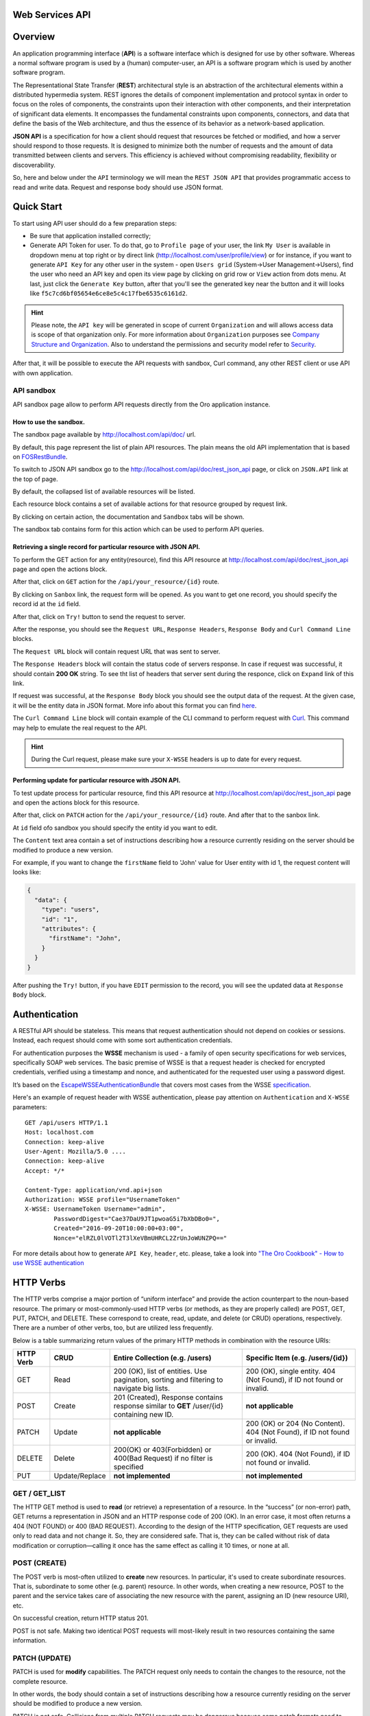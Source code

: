 Web Services API
================

Overview
========

An application programming interface (**API**) is a software interface which is designed for use by other software.
Whereas a normal software program is used by a (human) computer-user, an API is a software program which is used by
another software program.

The Representational State Transfer (**REST**) architectural style is an abstraction of the architectural elements
within a distributed hypermedia system. REST ignores the details of component implementation and protocol syntax in
order to focus on the roles of components, the constraints upon their interaction with other components, and their
interpretation of significant data elements. It encompasses the fundamental constraints upon components, connectors,
and data that define the basis of the Web architecture, and thus the essence of its behavior as a network-based
application.

**JSON API** is a specification for how a client should request that resources be fetched or modified, and how a server
should respond to those requests. It is designed to minimize both the number of requests and the amount of data
transmitted between clients and servers. This efficiency is achieved without compromising readability, flexibility or
discoverability.

So, here and below under the ``API`` terminology we will mean the ``REST JSON API`` that provides programmatic access
to read and write data. Request and response body should use JSON format.

Quick Start
===========

To start using API user should do a few preparation steps:

-  Be sure that application installed correctly;
-  Generate API Token for user. To do that, go to ``Profile page`` of your user, the link ``My User`` is available in
   dropdown menu at top right or by direct link (http://localhost.com/user/profile/view) or for instance, if you want
   to generate ``API Key`` for any other user in the system - open ``Users grid`` (System->User Management->Users), find
   the user who need an API key and open its view page by clicking on grid row or ``View`` action from dots menu.
   At last, just click the ``Generate Key`` button, after that you'll see the generated key near the button and it will
   looks like ``f5c7cd6bf05654e6ce8e5c4c17fbe6535c6161d2``.

.. hint::

    Please note, the ``API key`` will be generated in scope of current ``Organization`` and will allows access data
    is scope of that organization only. For more information about ``Organization`` purposes see `Company Structure and
    Organization </user-guide/intro-company-structure-org-selector>`__.
    Also to understand the permissions and security model refer to `Security </book/security>`__.

After that, it will be possible to execute the API requests with sandbox, Curl command, any other REST client or use
API with own application.

API sandbox
-----------

API sandbox page allow to perform API requests directly from the Oro application instance.

How to use the sandbox.
~~~~~~~~~~~~~~~~~~~~~~~

The sandbox page available by http://localhost.com/api/doc/ url.

By default, this page represent the list of plain API resources. The plain means the old API implementation that is
based on `FOSRestBundle <http://symfony.com/doc/current/bundles/FOSRestBundle/index.html>`__.

To switch to JSON API sandbox go to the http://localhost.com/api/doc/rest\_json\_api page, or click on ``JSON.API``
link at the top of page.

By default, the collapsed list of available resources will be listed.

Each resource block contains a set of available actions for that resource grouped by request link.

By clicking on certain action, the documentation and ``Sandbox`` tabs will be shown.

The sandbox tab contains form for this action which can be used to perform API queries.

Retrieving a single record for particular resource with JSON API.
~~~~~~~~~~~~~~~~~~~~~~~~~~~~~~~~~~~~~~~~~~~~~~~~~~~~~~~~~~~~~~~~~

To perform the GET action for any entity(resource), find this API resource at
http://localhost.com/api/doc/rest\_json\_api page and open the actions block.

After that, click on ``GET`` action for the ``/api/your_resource/{id}`` route.

By clicking on ``Sanbox`` link, the request form will be opened.
As you want to get one record, you should specify the record id at the ``id`` field.

After that, click on ``Try!`` button to send the request to server.

After the response, you should see the ``Request URL``, ``Response Headers``, ``Response Body``
and ``Curl Command Line`` blocks.

The ``Request URL`` block will contain request URL that was sent to server.

The ``Response Headers`` block will contain the status code of servers response. In case if request was successful,
it should contain **200 OK** string.
To see tht list of headers that server sent during the responce, click on ``Expand`` link of this link.

If request was successful, at the ``Response Body`` block you should see the output data of the request. At the given
case, it will be the entity data in JSON format. More info about this format you can
find `here <http://jsonapi.org/format/>`__.

The ``Curl Command Line`` block will contain example of the CLI command to perform request
with `Curl <https://curl.haxx.se/>`__.
This command may help  to emulate the real request to the API.

.. hint::

    During the Curl request, please make sure your ``X-WSSE`` headers is up to date for every request.

Performing update for particular resource with JSON API.
~~~~~~~~~~~~~~~~~~~~~~~~~~~~~~~~~~~~~~~~~~~~~~~~~~~~~~~~

To test update process for particular resource, find this API resource at http://localhost.com/api/doc/rest\_json\_api
page and open the actions block for this resource.

After that, click on ``PATCH`` action for the ``/api/your_resource/{id}`` route. And after that to the sanbox link.

At ``id`` field ofo sandbox you should specify the entity id you want to edit.

The ``Content`` text area contain a set of instructions describing how a resource currently residing on the server
should be modified to produce a new version.

For example, if you want to change the ``firstName`` field to 'John' value for User entity with id 1, the request
content will looks like:

.. code-block:: json

    {
      "data": {
        "type": "users",
        "id": "1",
        "attributes": {
          "firstName": "John",
        }
      }
    }

After pushing the ``Try!`` button, if you have ``EDIT`` permission to the record, you will see the updated data at
``Response Body`` block.

Authentication
==============

A RESTful API should be stateless. This means that request authentication should not depend on cookies or sessions.
Instead, each request should come with some sort authentication credentials.

For authentication purposes the **WSSE** mechanism is used - a family of open security specifications for web services,
specifically SOAP web services. The basic premise of WSSE is that a request header is checked for encrypted credentials,
verified using a timestamp and nonce, and authenticated for the requested user using a password digest.

It’s based on the `EscapeWSSEAuthenticationBundle <https://github.com/escapestudios/EscapeWSSEAuthenticationBundle>`__
that covers most cases from the
WSSE `specification <http://docs.oasis-open.org/wss/2004/01/oasis-200401-wss-soap-message-security-1.0.pdf>`__.

Here's an example of request header with WSSE authentication, please pay attention on ``Authentication`` and ``X-WSSE``
parameters:

::

    GET /api/users HTTP/1.1
    Host: localhost.com
    Connection: keep-alive
    User-Agent: Mozilla/5.0 ....
    Connection: keep-alive
    Accept: */*

    Content-Type: application/vnd.api+json
    Authorization: WSSE profile="UsernameToken"
    X-WSSE: UsernameToken Username="admin",
            PasswordDigest="Cae37DaU9JT1pwoaG5i7bXbDBo0=",
            Created="2016-09-20T10:00:00+03:00",
            Nonce="elRZL0lVOTl2T3lXeVBmUHRCL2ZrUnJoWUNZPQ=="

For more details about how to generate ``API Key``, ``header``, etc. please, take a look into `"The Oro Cookbook" -
How to use WSSE authentication </cookbook/how-to-use-wsse-authentication>`__

HTTP Verbs
==========

The HTTP verbs comprise a major portion of “uniform interface” and provide the action counterpart to the noun-based
resource. The primary or most-commonly-used HTTP verbs (or methods, as they are properly called) are POST, GET, PUT,
PATCH, and DELETE. These correspond to create, read, update, and delete (or CRUD) operations, respectively. There are a
number of other verbs, too, but are utilized less frequently.

Below is a table summarizing return values of the primary HTTP methods in combination with the resource URIs:

+-------------+----------------+-----------------------------------------+---------------------------------------------+
| HTTP Verb   | CRUD           | Entire Collection (e.g. /users)         |         Specific Item (e.g. /users/{id})    |
+=============+================+=========================================+=============================================+
| GET         | Read           | 200 (OK), list of entities.             | 200 (OK), single entity.                    |
|             |                | Use pagination, sorting and filtering   | 404 (Not Found), if ID not found or invalid.|
|             |                | to navigate big lists.                  |                                             |
+-------------+----------------+-----------------------------------------+---------------------------------------------+
| POST        | Create         | 201 (Created), Response contains        | **not applicable**                          |
|             |                | response similar to **GET** /user/{id}  |                                             |
|             |                | containing new ID.                      |                                             |
+-------------+----------------+-----------------------------------------+---------------------------------------------+
| PATCH       | Update         | **not applicable**                      | 200 (OK) or 204 (No Content).               |
|             |                |                                         | 404 (Not Found), if ID not found or invalid.|
+-------------+----------------+-----------------------------------------+---------------------------------------------+
| DELETE      | Delete         | 200(OK) or 403(Forbidden) or            | 200 (OK). 404 (Not Found),                  |
|             |                | 400(Bad Request) if no filter           | if ID not found or invalid.                 |
|             |                | is specified                            |                                             |
+-------------+----------------+-----------------------------------------+---------------------------------------------+
| PUT         | Update/Replace | **not implemented**                     | **not implemented**                         |
+-------------+----------------+-----------------------------------------+---------------------------------------------+

GET / GET\_LIST
---------------

The HTTP GET method is used to **read** (or retrieve) a representation of a resource. In the “success” (or non-error)
path, GET returns a representation in JSON and an HTTP response code of 200 (OK). In an error case, it most often
returns a 404 (NOT FOUND) or 400 (BAD REQUEST). According to the design of the HTTP specification, GET requests are
used only to read data and not change it. So, they are considered safe. That is, they can be called without risk of
data modification or corruption—calling it once has the same effect as calling it 10 times, or none at all.

POST (CREATE)
-------------

The POST verb is most-often utilized to **create** new resources. In particular, it's used to create subordinate
resources. That is, subordinate to some other (e.g. parent) resource. In other words, when creating a new resource,
POST to the parent and the service takes care of associating the new resource with the parent, assigning an
ID (new resource URI), etc.

On successful creation, return HTTP status 201.

POST is not safe. Making two identical POST requests will most-likely result in two resources containing the same
information.

PATCH (UPDATE)
--------------

PATCH is used for **modify** capabilities. The PATCH request only needs to contain the changes to the resource,
not the complete resource.

In other words, the body should contain a set of instructions describing how a resource currently residing on the
server should be modified to produce a new version.

PATCH is not safe. Collisions from multiple PATCH requests may be dangerous because some patch formats need to operate
from a known base-point or else they will corrupt the resource. Clients using this kind of patch application should use
a conditional request such that the request will fail if the resource has been updated since the client last accessed
the resource.

DELETE / DELETE\_LIST
---------------------

DELETE is pretty easy to understand. It is used to **delete** a resource identified by a filters or *Id*.

On successful deletion, returns HTTP status 204 (No Content) with no response body.

If you DELETE a resource, it's removed. Repeatedly calling DELETE on that resource will often return a 404 (NOT FOUND)
since it was already removed and therefore is no longer findable.

HTTP Headers
============

As already mentioned above, to successfully perform API request it is important to provide correct ``Content-Type``
and ``Authentication``, e.g.

::

    Content-Type: application/vnd.api+json
    Authorization: WSSE profile="UsernameToken"
    X-WSSE: UsernameToken Username="....",PasswordDigest="....", Created="...", Nonce="...."

Also, by providing additional requests header parameters it is possible to retrieve additional information like total
number of records per certain resource while ``GET_LIST`` request or total number of affected records while
``DELETE_LIST`` request. For such purposes the ``X-Include``\ request header can be used.

The following table describes all existing keys for X-Include header.

+----------------+-----------------+---------------------------+-------------------------------------------------------+
| Request Type   | X-Include key   | Response Header           | Description                                           |
+================+=================+===========================+=======================================================+
| GET\_LIST      | totalCount      | X-Include-Total-Count     | Returns the total number of entities.                 |
+----------------+-----------------+---------------------------+-------------------------------------------------------+
| DELETE\_LIST   | totalCount      | X-Include-Total-Count     | Returns the total number of entities.                 |
+----------------+-----------------+---------------------------+-------------------------------------------------------+
| DELETE\_LIST   | deletedCount    | X-Include-Deleted-Count   | Returns the number of deleted entities.               |
+----------------+-----------------+---------------------------+-------------------------------------------------------+

Header examples:

**Request total count of resource records**:

::

    GET /api/users HTTP/1.1

    Content-Type: application/vnd.api+json
    Accept: application/vnd.api+json
    Authorization: ....
    ....
    X-Include: totalCount

**Response**:

::

    HTTP/1.1 200 OK
    Date: Fri, 23 Sep 2016 12:27:05 GMT
    Server: Apache/2.4.18 (Unix) PHP/5.5.38

    X-Include-Total-Count: 49

    Content-Length: 585
    Keep-Alive: timeout=5, max=100
    Connection: Keep-Alive
    Content-Type: application/vnd.api+json

**Request total number of deleted records of the resource**:

::

    DELETE /api/users HTTP/1.1

    Content-Type: application/vnd.api+json
    Accept: application/vnd.api+json
    Authorization: ....
    ....
    X-Include: deletedCount

**Request query string contains e.g. filter that specify conditions for deletion operation (will be described below)**:

::

    DELETE /api/users?filter[id]=21,22 HTTP/1.1

    Content-Type: application/vnd.api+json
    Accept: application/vnd.api+json
    Authorization: ....

**Response**:

::

    HTTP/1.1 204 No Content
    Date: Fri, 23 Sep 2016 12:38:47 GMT
    Server: Apache/2.4.18 (Unix) PHP/5.5.38

    X-Include-Deleted-Count: 2

    Content-Length: 0
    Keep-Alive: timeout=5, max=100
    Connection: Keep-Alive
    Content-Type: text/html

Response status codes and errors
================================

In case of success request the response Status Code could be:

-  ``200 OK`` - Response to a successful GET, PATCH or DELETE.
-  ``201 Created`` - Response to a POST that results in a creation. Will
   be combined with a JSON in body that contains newly created entity (similar to regular GET request).
-  ``204 No Content`` - Response to a successful request that won't be returning a body (like a DELETE request)

For example:

-  **request**

   ::

       GET /api/users/1 HTTP/1.1

-  **response**

   ::

       Request URL: http://localhost.com/api/users/1
       Request Method: GET
       Status Code: 200 OK
       Remote Address: 127.0.0.1:80

In case of error the Status Code in response will indicate the type of
an error that occurred, the most frequent of them:

-  ``400 Bad Request`` - The request is malformed, such as if the body of the request contains misformatted JSON.
-  ``401 Unauthorized`` - When no or invalid authentication details are provided. Also can be useful to trigger an
   auth popup if the API is used from a browser.
-  ``403 Forbidden`` - When authentication succeeded but authenticated user doesn't have access to the resource.
-  ``404 Not Found`` - When a non-existent resource is requested.
-  ``500 Internal Server Error`` - The server encountered an unexpected
   condition which prevented it from fulfilling the request.

For example:

-  **request**

   ::

       GET /api/users/999 HTTP/1.1

-  **response**

   ::

       Request URL: http://localhost.com/api/users/1
       Request Method: GET
       Status Code: 404 Not Found
       Remote Address: 127.0.0.1:80

Just like an HTML error page shows a useful error message to a visitor, an API will provide a useful error message in
a known consumable format. The representation of an error looks the same as the representation of any resource, just
with its own set of fields.

.. code-block:: json

    {
      "errors": [
        {
          "status": "404",
          "title": "not found http exception",
          "detail": "An entity with the requested identifier does not exist."
        }
      ]
    }

Schema
======

All API access is over HTTP(S), it depends on server configuration.
And accessed from the **http(s)://localhost.com/api/[resource\_name]** All data is sent and received as JSON.

**Typical request** can be performed via ``curl`` or via UI (sandbox):

::

    curl -X "GET" -H "Content-Type: application/vnd.api+json"
         -H "Authorization: WSSE profile='UsernameToken'"
         -H "X-WSSE: UsernameToken Username='admin',
             PasswordDigest='D5AjIiPf7edQX2EX8hLwtB3XhQY=',
             Created='2016-09-19T20:00:00+03:00',
             Nonce='N2hlMDc3TGcrVU53bGprNlQ0YXliLy9PSEFNPQ=='"
    http://localhost.com/api/users/1

Please note, to simplify request examples representation in document, the short format will be used, e.g.:

::

    GET /api/users/1 HTTP/1.1
    Host: localhost.com
    Content-Type: application/vnd.api+json
    Authorization: WSSE profile='UsernameToken'
    X-WSSE: UsernameToken Username='...', PasswordDigest='...', Created='...', Nonce='...'

**Typical response header**:

::

    HTTP/1.1 200 OK
    Server: Apache/2.4.18 (Unix) PHP/5.5.38
    Date: Mon, 19 Sep 2016 17:52:34 GMT
    Content-Type: application/vnd.api+json
    Connection: keep-alive
    Status: 200 OK
    Content-Length: 5279
    Cache-Control: max-age=0, no-store

**Typical response body**:

.. code-block:: json

    { "data": {
        "type": "users",
        "id": "1",
        "attributes": {
            "title": null,
            ....
            "email": "admin@local.com",
            "firstName": "John",
            "enabled": true,
            "lastLogin": "2016-09-19T11:01:31Z",
            ....
        },
        "relationships": {
            ....
            "owner": { "data": { "type": "businessunits", "id": "1"} },
            "businessUnits": { "data": [ { "type": "businessunits", "id": "1" } ] },
            ....
        }
    }}

Blank fields are included as ``null`` instead of being omitted.

Attributes or subresources that is restricted are included as ``null`` as well.

All timestamps are returned in ISO 8601 format: ``YYYY-MM-DDTHH:MM:SSZ``

Most common resource(s) fields
------------------------------

+---------------+------------------+-------------------------------------------------------------------------------------------+
| Name          | Type             | Description                                                                               |
+===============+==================+===========================================================================================+
| id            | 'integer'        | The unique identifier of an resource. In most cases it's integer, but in                  |
|               |                  | depending on resource data model it can be string or contain multiple columns             |
+---------------+------------------+-------------------------------------------------------------------------------------------+
| createdAt     | 'datetime'       | The date and time of resource record creation.                                            |
+---------------+------------------+-------------------------------------------------------------------------------------------+
| updatedAt     | 'datetime'       | The date and time of the last update of the resource record.                              |
+---------------+------------------+-------------------------------------------------------------------------------------------+
| owner         | 'user' or        | An Owner record represents the ownership capabilities of the record. In other words,      |
|               |                  | in dependant on owner type the different permissions may be applied then accessing        |
|               | 'businessUnit'   | the data. For more details see                                                            |
|               | or 'organization'| `Access and Permissions Management </user-guide/user-management-roles>`__.                |
+---------------+------------------+-------------------------------------------------------------------------------------------+
| organization  | organization     | An Organization record represents a real enterprise, business, firm, company or another   |
|               |                  | organization, to which the users belong. For more details about ``organization`` field    |
|               |                  | purposes see                                                                              |
|               |                  | `Company Structure and Organization </user-guide/intro-company-structure-org-selector>`__ |
+---------------+------------------+-------------------------------------------------------------------------------------------+


Typical contacting activities fields
------------------------------------

The terminology "contacting activity" describes regular activity, but such activity can represent some sort of
communication process and can have direction (incoming or outgoing).
For example: "Call" and "Email", each of them can act from client or from manager, so if client send email or call to
manager - it will be incoming activity, and if manager send email or call to client - it will be outgoing activity.
This data may help to build forecast reports based on contacting activities.

And the table below describes fields that will be available for resources that supports such contacting activities
like "Call", "Email", etc.

+------------------------+------------+--------------------------------------------------------------------------------+
| Name                   | Type       | Description                                                                    |
+========================+============+================================================================================+
| lastContactedDate      | datetime   | The data and time of the last contact activity for the resource record         |
+------------------------+------------+--------------------------------------------------------------------------------+
| lastContactedDateIn    | datetime   | The data and time of the last incoming contact activity for the resource record|
+------------------------+------------+--------------------------------------------------------------------------------+
| lastContactedDateOut   | datetime   | The data and time of the last outgoing contact activity for the resource record|
+------------------------+------------+--------------------------------------------------------------------------------+
| timesContacted         | integer    | Total number of contact activities for resource record                         |
+------------------------+------------+--------------------------------------------------------------------------------+
| timesContactedIn       | integer    | Total number of incoming contact activities for resource record                |
+------------------------+------------+--------------------------------------------------------------------------------+
| timesContactedOut      | integer    | Total number of outgoing contact activities for resource record                |
+------------------------+------------+--------------------------------------------------------------------------------+

FILTERS
=======

When searching for a list of API resource, some fields can be used for filtering. Those filters are listed in the API
reference, under the filters section of every resource. To filter, perform a GET request and put your filters as
parameters of the ``Query String``.

For instance, the following request will list all ``users`` resource for the organization ``1``.

::

    GET /api/users?filter[organization]=1 HTTP/1.1

Just like a field, a filter declares a data type and only takes specific values in input.

In case of ``string`` value will be passed as value for ``integer`` type filter, the error will occur, e.g.:

::

    GET /api/users?filter[id]=aaa HTTP/1.1

    { "errors": [{
      "status": "500",
      "title": "unexpected value exception",
      "detail": "Expected integer value. Given \"aaa\"."
    }] }

In case of unknown, mistyped or unsupported filter, e.g.:

::

    GET /api/users?filter[unknown]=aaa HTTP/1.1

    { "errors": [{
      "status": "400",
      "title": "filter constraint",
      "detail": "Filter \"filter[unknown]\" is not supported.",
      "source": {
        "parameter": "filter[unknown]"
      }
    }] }



The API allows to use several types of filters. The filter types is briefly described in the table below.

+-------------+------------------------------+-------------------------------------------------------------------------+
| Filter Type | Usage Example                | Description                                                             |
+=============+==============================+=========================================================================+
| fields      | fields[owner]=id,name        | Used for limiting the response data to only specified fields.           |
|             |                              | Depends on ``include`` filter in case if filter is applied to relation. |
+-------------+------------------------------+-------------------------------------------------------------------------+
| filter      | filter[id]=1                 | Used for filtering the response data by specific values of specific     |
|             | filter[id]=5,7               | field. Can accept additional operators like ``/<``, ``/>``, etc.        |
|             | filter[id]>8&filter[name]=a  | Also filter may accept several values, in such case they will be        |
|             |                              | perceived as ``OR``, e.g. id == 5 OR id == 7 (2nd example). And in case |
|             |                              | of several filters in request, all of them will be perceived as ``AND``,|
|             |                              | e.g. id > 8 AND name == 'a' (3rd example).                              |
+-------------+------------------------------+-------------------------------------------------------------------------+
| include     | include=[owner,organization] | Used for inclusion into response the related resources data.            |
+-------------+------------------------------+-------------------------------------------------------------------------+
| page        | page[size]=10&page[number]=1 | Used for pagination purposes.                                           |
+-------------+------------------------------+-------------------------------------------------------------------------+
| sort        | sort=id                      | Used for data sorting. By default ``ASC`` sorting. To perform ``DESC``  |
|             | sort=id,-name                | sorting specify ``/-`` before field name as shown in example.           |
+-------------+------------------------------+-------------------------------------------------------------------------+


``Fields`` filters
------------------

All objects are composed of fields. They all have an identifier id (unique in the given class of objects) plus some
other fields defined in the Data API Reference. Some fields are publicly readable, some other are not and need the user
to have extended permissions to be granted.

To request more specific fields, use the ``fields`` filter parameter with the list of fields you need in the response.
We are urging you to always use fields to only request the fields you will use in your application.

For instance, to select the ``username`` and the ``email`` fields of the ``users`` resource, perform a GET request:

::

    GET api/users?fields[users]=username,email HTTP/1.1

    Content-Type: application/vnd.api+json
    Accept: application/vnd.api+json
    ...

.. code-block:: json

    {
      "data": [
        {
          "type": "users",
          "id": "1",
          "attributes": {
            "username": "admin",
            "email": "admin@local.com"
          }
        },
        {
          "type": "users",
          "id": "2",
          "attributes": {
            "username": "sale",
            "email": "sale@example.com"
          }
        }
      ]
    }

Data filters (``filter``)
-------------------------

Depending on the type of the ``filter`` certain operators will be allowed. For example, for ``integer`` filter types it
is allowed to use six types - **=**, **!=**, **<**, **<=**, **>**, **>=**, for ``string`` filter type - only **=**,
**!=**. The more details about certain resource and its available filters can be retrieved from ``API sandbox`` page in
``Documentation`` section for certain action.

+----------+-----------------------+-------------+---------------------------------------------------------------------+
| Operator | Description           | URL Encoded | Request Example                                                     |
+==========+=======================+=============+=====================================================================+
| **=**    | Equality              | %3D         | GET /api/users?filter[id]=1 HTTP/1.1                                |
+----------+-----------------------+-------------+---------------------------------------------------------------------+
| **!=**   | Inequality            | %21%3D      | GET /api/users?filter[id]!=2 HTTP/1.1                               |
+----------+-----------------------+-------------+---------------------------------------------------------------------+
| **<**    | Less than             | %3C         | GET /api/users?filter[id]<3 HTTP/1.1                                |
+----------+-----------------------+-------------+---------------------------------------------------------------------+
| **<=**   | Less than or equal    | %3C%3D      | GET /api/users?filter[id]<=4 HTTP/1.1                               |
+----------+-----------------------+-------------+---------------------------------------------------------------------+
| **>**    | Greater than          | %3E         | GET /api/users?filter[id]>5 HTTP/1.1                                |
+----------+-----------------------+-------------+---------------------------------------------------------------------+
| **>=**   | Greater than or equal | %3E%3D      | GET /api/users?filter[id]>=6 HTTP/1.1                               |
+----------+-----------------------+-------------+---------------------------------------------------------------------+

Request example:

::
    GET /api/users?filter[id]>5$page[number]=1&page[size]=2&fields[users]=username,email HTTP/1.1

    Content-Type: application/vnd.api+json
    Accept: application/vnd.api+json
    ...

Response data example:

.. code-block:: json

    {
      "data": [
        {
          "type": "users",
          "id": "6",
          "attributes": {
            "username": "jimmy.henderson_c4261",
            "email": "jimmy.henderson_c428e@example.com"
          }
        },
        {
          "type": "users",
          "id": "7",
          "attributes": {
            "username": "gene.cardenas_c760d",
            "email": "gene.cardenas_c7620@yahoo.com"
          }
        }
      ]
    }

``Include`` filter
------------------

As mentioned above, the ``include`` filter allows to extend the response data with the information of related resource.
It is usually used to reduce the number of requests to the server or in other words to retrieve all necessary data
in single request.
All included resources will be represented in ``included`` section of the response.

.. hint::

    Please note, in case of using ``fields`` filter for main resource (``users`` in our case), it must contain
    the field(s) used in ``include`` filter.

**Request example (inclusion of ``roles`` relation with ``fields`` filter)**:

::

    GET api/users?fields[users]=username,email,roles&include=roles&page[number]=1&page[size]=1 HTTP/1.1

    Content-Type: application/vnd.api+json
    Accept: application/vnd.api+json
    ...

**Response data example**:

.. code-block:: json

    {
      "data": [
        {
          "type": "users",
          "id": "1",
          "attributes": {
            "username": "admin",
            "email": "admin@local.com"
          },
          "relationships": {
            "roles": {
              "data": [
                {
                  "type": "userroles",
                  "id": "3"
                }
              ]
            }
          }
        }
      ],
      "included": [
        {
          "type": "userroles",
          "id": "3",
          "attributes": {
            "extend_description": null,
            "role": "ROLE_ADMINISTRATOR",
            "label": "Administrator"
          },
          "relationships": {
            "organization": {
              "data": null
            }
          }
        }
      ]
    }

Also, it is possible to limit fields that will be returned from relation. For such purposes the ``fields`` filter
should be used.

::

    GET api/users?fields[userroles]=label&fields[users]=username,email,roles&include=roles&page[number]=1&page[size]=1 HTTP/1.1

    Content-Type: application/vnd.api+json
    Accept: application/vnd.api+json
    ...

.. code-block:: json

    {
      "data": [
        {
          "type": "users",
          "id": "1",
          "attributes": {
            "username": "admin",
            "email": "admin@local.com"
          },
          "relationships": {
            "roles": {
              "data": [
                {
                  "type": "userroles",
                  "id": "3"
                }
              ]
            }
          }
        }
      ],
      "included": [
        {
          "type": "userroles",
          "id": "3",
          "attributes": {
            "label": "Administrator"
          }
        }
      ]
    }

``Page`` filters (pagination)
-----------------------------

By default the page size is limited to 10 records and the page number is 1. But it is possible to easily ask server to
change the page size or page number to get the certain number of results which will fit your needs. The pagination
parameters should be passed as ``Query String Parameters``.

+------------------+-----------+-----------------+--------------------------------------------------------------------+
| Parameter name   | Type      | Default value   | Description                                                        |
+==================+===========+=================+====================================================================+
| page[size]       | integer   | 10              | Set a positive integer number. If a pagination should be disabled  |
|                  |           |                 | set it as ``-1``, in this case ``page[number]`` will not be taken  |
|                  |           |                 | into account and can be omitted.                                   |
+------------------+-----------+-----------------+--------------------------------------------------------------------+
| page[number]     | integer   | 1               | The number of the page.                                            |
+------------------+-----------+-----------------+--------------------------------------------------------------------+


For instance, to get 2nd page of ``users`` resource with 20 records per page, perform the request:

::

    GET /api/users?page[number]=2&page[size]=20 HTTP/1.1

    Content-Type: application/vnd.api+json
    Accept: application/vnd.api+json
    ...


``Sort`` filters
----------------

When the response to your call is a list of objects, you can also sort the list by using the sort filter with any of
the available values listed in the API reference.

Request example (sorting by ``username`` in descending order):

::

    GET /api/users?filter[id]>5$page[number]=1&page[size]=2&fields[users]=username,email&sort=-username HTTP/1.1

    Content-Type: application/vnd.api+json
    Accept: application/vnd.api+json
    ...

Response data example:

.. code-block:: json

    {
      "data": [
        {
          "type": "users",
          "id": "24",
          "attributes": {
            "username": "william.morrison_247fe",
            "email": "william.morrison_2482c@msn.com"
          }
        },
        {
          "type": "users",
          "id": "31",
          "attributes": {
            "username": "victor.nixon_54050",
            "email": "victor.nixon_5406f@gmail.com"
          }
        }
      ]
    }


Data API Client Requirements
============================

The only requirement for client that will send API requests to server is it **must** contain valid ``Content-Type``
in header without any media type parameters.

::

    Content-Type: application/vnd.api+json

In the same time it **must** ignore any media type received in the ``Content-Type`` header of response.

Here's an example:

::

    GET /api/users HTTP/1.1
    Host: localhost.com
    Content-Type: application/vnd.api+json
    ....

    {"data": [
      {
        "type": "accounts",
        "id": "1",
        "attributes": {
          "name": "Life Plan Counselling",
          ....
        },
        "relationships": {
          ....
        }
      }
    ]}

Requests with not valid ``Content-Type`` value in header will be perceived as ``plain`` request, so the response data
will have different (plain) format.

Here's an example:

::

    GET /api/users HTTP/1.1
    Host: localhost.com
    Content-Type: application/json
    ....

    [
      {
        "id": 1,
        "name": "Life Plan Counselling",
        ....
        "contacts": [
          1
        ]
      },
      ....
    ]

